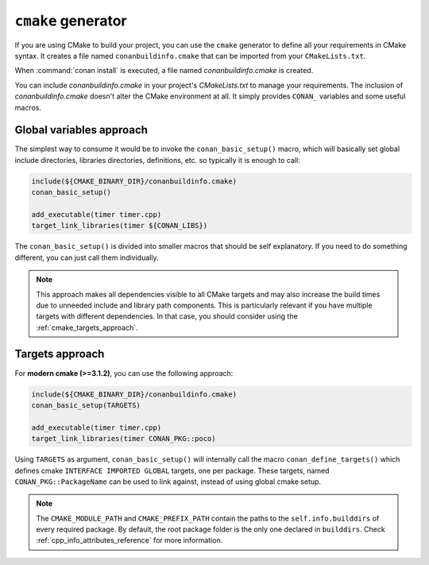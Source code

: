 
``cmake`` generator
===================

If you are using CMake to build your project, you can use the ``cmake`` generator to define all your requirements in CMake syntax.
It creates a file named ``conanbuildinfo.cmake`` that can be imported from your ``CMakeLists.txt``.

.. code-block:: text
   :caption: *conanfile.txt*

   ...
   [generators]
   cmake

When :command:`conan install` is executed, a file named *conanbuildinfo.cmake* is created.

You can include *conanbuildinfo.cmake* in your project's *CMakeLists.txt* to manage your requirements.
The inclusion of *conanbuildinfo.cmake* doesn't alter the CMake environment at all. It simply provides ``CONAN_`` variables and some useful
macros.

Global variables approach
-------------------------

The simplest way to consume it would be to invoke the ``conan_basic_setup()`` macro, which will basically
set global include directories, libraries directories, definitions, etc. so typically it is enough to call:

.. code-block:: cmake

    include(${CMAKE_BINARY_DIR}/conanbuildinfo.cmake)
    conan_basic_setup()

    add_executable(timer timer.cpp)
    target_link_libraries(timer ${CONAN_LIBS})

The ``conan_basic_setup()`` is divided into smaller macros that should be self explanatory. If you need to do
something different, you can just call them individually.

.. note::

    This approach makes all dependencies visible to all CMake targets and may also
    increase the build times due to unneeded include and library path components.
    This is particularly relevant if you have multiple targets with different dependencies.
    In that case, you should consider using the :ref:`cmake_targets_approach`.

.. _cmake_targets_approach:

Targets approach
----------------

For **modern cmake (>=3.1.2)**, you can use the following approach:

.. code-block:: cmake

    include(${CMAKE_BINARY_DIR}/conanbuildinfo.cmake)
    conan_basic_setup(TARGETS)

    add_executable(timer timer.cpp)
    target_link_libraries(timer CONAN_PKG::poco)

Using ``TARGETS`` as argument, ``conan_basic_setup()`` will internally call the macro ``conan_define_targets()``
which defines cmake ``INTERFACE IMPORTED GLOBAL`` targets, one per package. These targets, named ``CONAN_PKG::PackageName`` 
can be used to link against, instead of using global cmake setup.

.. seealso::

    Check the :ref:`CMake generator<cmake_generator>` section to read more.

.. note::

    The ``CMAKE_MODULE_PATH`` and ``CMAKE_PREFIX_PATH`` contain the paths to the ``self.info.builddirs`` of every required package.
    By default, the root package folder is the only one declared in ``builddirs``. Check :ref:`cpp_info_attributes_reference` for
    more information.
